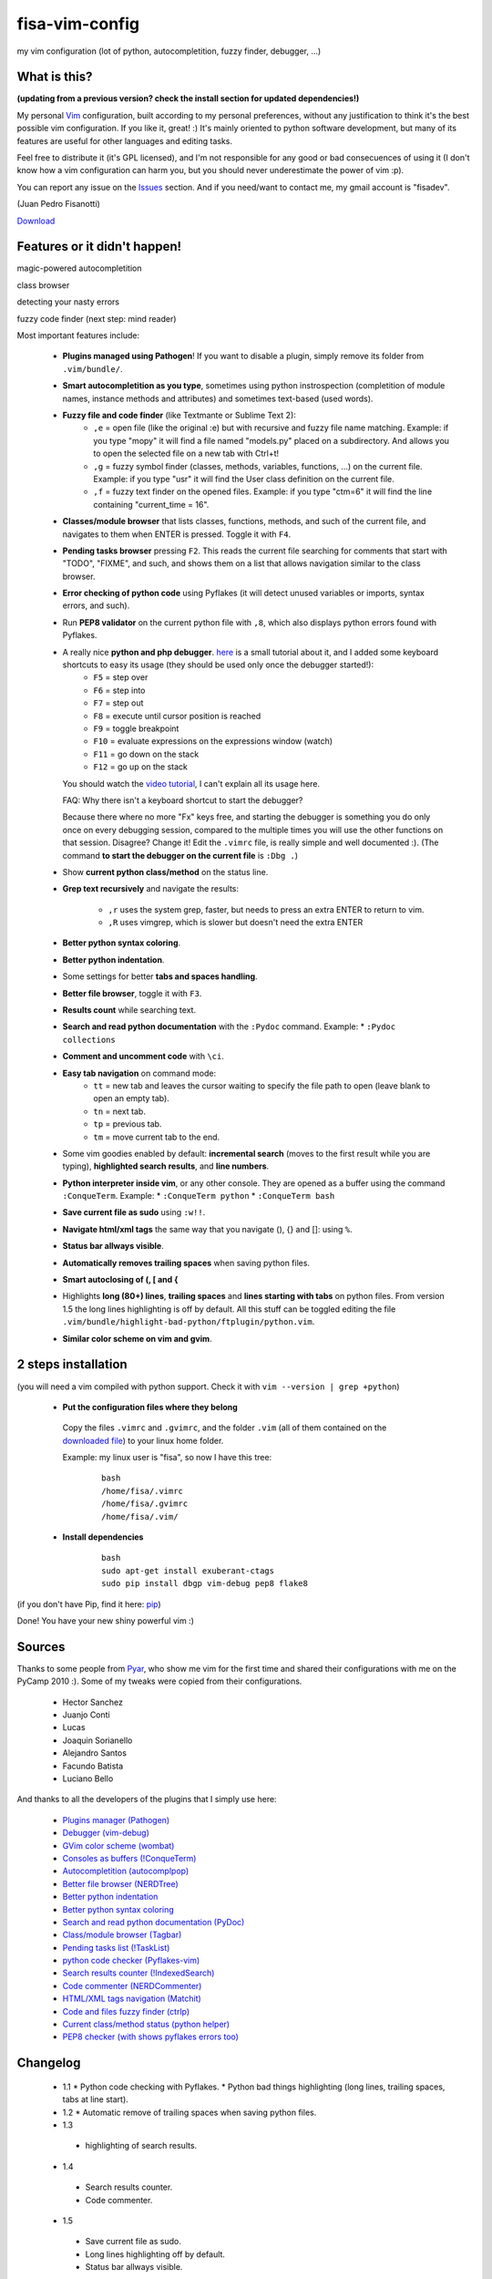 fisa-vim-config
===============

my vim configuration (lot of python, autocompletition, fuzzy finder, debugger, ...)

What is this?
-------------

**(updating from a previous version? check the install section for updated dependencies!)**

My personal `Vim <http://www.vim.org/>`_ configuration, built according to my personal preferences, without any justification to think it's the best possible vim configuration. If you like it, great! :)
It's mainly oriented to python software development, but many of its features are useful for other languages and editing tasks.

Feel free to distribute it (it's GPL licensed), and I'm not responsible for any good or bad consecuences of using it (I don't know how a vim configuration can harm you, but you should never underestimate the power of vim :p).

You can report any issue on the `Issues <https://github.com/fisadev/fisa-vim-config/issues>`_ section. And if you need/want to contact me, my gmail account is "fisadev".

(Juan Pedro Fisanotti)

`Download <https://github.com/fisadev/fisa-vim-config/tags>`_

Features or it didn't happen!
-----------------------------

magic-powered autocompletition

.. image:: http://i.imgur.com/0WhdV.png

class browser

.. image:: http://i.imgur.com/jRIba.png

detecting your nasty errors

.. image:: http://i.imgur.com/TvLq3.png

fuzzy code finder (next step: mind reader)

.. image:: http://i.imgur.com/SvZ60.png


Most important features include:

 * **Plugins managed using Pathogen**! If you want to disable a plugin, simply remove its folder from ``.vim/bundle/``.

 * **Smart autocompletition as you type**, sometimes using python instrospection (completition of module names, instance methods and attributes) and sometimes text-based (used words).

 * **Fuzzy file and code finder** (like Textmante or Sublime Text 2):
    * ``,e`` = open file (like the original :e) but with recursive and fuzzy file name matching. Example: if you type "mopy" it will find a file named "models.py" placed on a subdirectory. And allows you to open the selected file on a new tab with Ctrl+t!
    * ``,g`` = fuzzy symbol finder (classes, methods, variables, functions, ...) on the current file. Example: if you type "usr" it will find the User class definition on the current file.
    * ``,f`` = fuzzy text finder on the opened files. Example: if you type "ctm=6" it will find the line containing "current_time = 16".

 * **Classes/module browser** that lists classes, functions, methods, and such of the current file, and navigates to them when ENTER is pressed. Toggle it with ``F4``.

 * **Pending tasks browser** pressing ``F2``. This reads the current file searching for comments that start with "TODO", "FIXME", and such, and shows them on a list that allows navigation similar to the class browser.

 * **Error checking of python code** using Pyflakes (it will detect unused variables or imports, syntax errors, and such).

 * Run **PEP8 validator** on the current python file with ``,8``, which also displays python errors found with Pyflakes.

 * A really nice **python and php debugger**. `here <http://www.youtube.com/watch?v=kairdgZCD1U&feature=player_embedded>`_ is a small tutorial about it, and I added some keyboard shortcuts to easy its usage (they should be used only once the debugger started!):
    * ``F5`` = step over
    * ``F6`` = step into
    * ``F7`` = step out
    * ``F8`` = execute until cursor position is reached
    * ``F9`` = toggle breakpoint
    * ``F10`` = evaluate expressions on the expressions window (watch)
    * ``F11`` = go down on the stack
    * ``F12`` = go up on the stack

   You should watch the `video tutorial <http://www.youtube.com/watch?v=kairdgZCD1U&feature=player_embedded>`_, I can't explain all its usage here.

   FAQ: Why there isn't a keyboard shortcut to start the debugger?

   Because there where no more "Fx" keys free, and starting the debugger is something you do only once on every debugging session, compared to the multiple times you will use the other functions on that session. Disagree? Change it! Edit the ``.vimrc`` file, is really simple and well documented :).  (The command **to start the debugger on the current file** is ``:Dbg .``)

 * Show **current python class/method** on the status line.

 * **Grep text recursively** and navigate the results:

    * ``,r`` uses the system grep, faster, but needs to press an extra ENTER to return to vim. 
    * ``,R`` uses vimgrep, which is slower but doesn't need the extra ENTER

 * **Better python syntax coloring**.

 * **Better python indentation**.

 * Some settings for better **tabs and spaces handling**.

 * **Better file browser**, toggle it with ``F3``.

 * **Results count** while searching text.

 * **Search and read python documentation** with the ``:Pydoc`` command. Example:
   * ``:Pydoc collections``

 * **Comment and uncomment code** with ``\ci``.

 * **Easy tab navigation** on command mode:
    * ``tt`` = new tab and leaves the cursor waiting to specify the file path to open (leave blank to open an empty tab).
    * ``tn`` = next tab.
    * ``tp`` = previous tab.
    * ``tm`` = move current tab to the end.

 * Some vim goodies enabled by default: **incremental search** (moves to the first result while you are typing), **highlighted search results**, and **line numbers**.

 * **Python interpreter inside vim**, or any other console. They are opened as a buffer using the command ``:ConqueTerm``. Example:
   * ``:ConqueTerm python``
   * ``:ConqueTerm bash``

 * **Save current file as sudo** using ``:w!!``.

 * **Navigate html/xml tags** the same way that you navigate (), {} and []: using ``%``.

 * **Status bar allways visible**.

 * **Automatically removes trailing spaces** when saving python files.

 * **Smart autoclosing of (, [ and {**

 * Highlights **long (80+) lines**, **trailing spaces** and **lines starting with tabs** on python files. 
   From version 1.5 the long lines highlighting is off by default. All this stuff can be toggled editing the file ``.vim/bundle/highlight-bad-python/ftplugin/python.vim``.

 * **Similar color scheme on vim and gvim**.

2 steps installation
--------------------

(you will need a vim compiled with python support. Check it with ``vim --version | grep +python``)

 * **Put the configuration files where they belong**

  Copy the files ``.vimrc`` and ``.gvimrc``, and the folder ``.vim`` (all of them contained on the `downloaded file <https://github.com/fisadev/fisa-vim-config/tags>`_) to your linux home folder.

  Example: my linux user is "fisa", so now I have this tree:

    ::

      bash
      /home/fisa/.vimrc
      /home/fisa/.gvimrc
      /home/fisa/.vim/

 * **Install dependencies**

    ::

      bash
      sudo apt-get install exuberant-ctags
      sudo pip install dbgp vim-debug pep8 flake8

(if you don't have Pip, find it here: `pip <http://pypi.python.org/pypi/pip>`_)

Done! You have your new shiny powerful vim :)

Sources
-------

Thanks to some people from `Pyar <http://python.org.ar>`_, who show me vim for the first time and shared their configurations with me on the PyCamp 2010 :). Some of my tweaks were copied from their configurations.

 * Hector Sanchez
 * Juanjo Conti
 * Lucas
 * Joaquin Sorianello
 * Alejandro Santos
 * Facundo Batista
 * Luciano Bello

And thanks to all the developers of the plugins that I simply use here:

 * `Plugins manager (Pathogen) <https://github.com/tpope/vim-pathogen>`_
 * `Debugger (vim-debug) <http://github.com/jabapyth/vim-debug/>`_
 * `GVim color scheme (wombat) <http://dengmao.wordpress.com/2007/01/22/vim-color-scheme-wombat/>`_
 * `Consoles as buffers (!ConqueTerm) <http://www.vim.org/scripts/script.php?script_id=2771>`_
 * `Autocompletition (autocomplpop) <http://www.vim.org/scripts/script.php?script_id=1879>`_
 * `Better file browser (NERDTree) <http://www.vim.org/scripts/script.php?script_id=1658>`_
 * `Better python indentation <http://www.vim.org/scripts/script.php?script_id=974>`_
 * `Better python syntax coloring <http://www.vim.org/scripts/script.php?script_id=790>`_
 * `Search and read python documentation (PyDoc) <http://www.vim.org/scripts/script.php?script_id=910>`_
 * `Class/module browser (Tagbar) <http://www.vim.org/scripts/script.php?script_id=3465>`_
 * `Pending tasks list (!TaskList) <http://www.vim.org/scripts/script.php?script_id=2607>`_
 * `python code checker (Pyflakes-vim) <http://www.vim.org/scripts/script.php?script_id=2441>`_
 * `Search results counter (!IndexedSearch) <http://www.vim.org/scripts/script.php?script_id=1682>`_
 * `Code commenter (NERDCommenter) <http://www.vim.org/scripts/script.php?script_id=1218>`_
 * `HTML/XML tags navigation (Matchit) <http://www.vim.org/scripts/script.php?script_id=39>`_
 * `Code and files fuzzy finder (ctrlp) <https://github.com/kien/ctrlp.vim>`_
 * `Current class/method status (python helper) <http://www.vim.org/scripts/script.php?script_id=435>`_
 * `PEP8 checker (with shows pyflakes errors too) <https://github.com/nvie/vim-flake8>`_

Changelog
---------

 * 1.1
   * Python code checking with Pyflakes.
   * Python bad things highlighting (long lines, trailing spaces, tabs at line start).
 * 1.2
   * Automatic remove of trailing spaces when saving python files.
 * 1.3
  * highlighting of search results.
 * 1.4
  * Search results counter.
  * Code commenter.
 * 1.5
  * Save current file as sudo.
  * Long lines highlighting off by default.
  * Status bar allways visible.
 * 1.6
  * HTML/XML tags navigation with %.
  * Debugger plugin installed on the configuration, removing one step of the installation.
 * 1.7
  * Fuzzy finder only for files.
 * 2.0
  * Plugins managed using Pathogen!
  * Updated some of the plugins.
  * NERDCommenter changed their keyboard shortcuts to "\ci".
 * 2.1
  * Removed ugly extra column of Taglist.
  * All translated to English! (code, wiki, commits from now on)
  * Fuzzy finder now used for files, symbols and code.
  * Fuzzy finder keyboard shortcuts changed and standarized (now all of them start with ",").
 * 2.2
  * Tagbar replaces Taglist (better looking class browser)
  * Show current class/method on status line (python helper)
  * Find text and navigate results on the current folder recursively with ",r" or ",R"
  * Deleted some unnecesary files
 * 2.3
  * Replaced fuzzyfinder with ctrlp (faster, more options)
  * Pep8 validator (**new python package dependency: pep8**)
  * No more quickfix list overrides problem between pyflakes checker and pep8
 * 2.4
  * Migrated to GitHub!
  * Added README.md
 * 2.5
  * Added autoclosing for (, [ and {
 * 2.6
  * New pep8 checker, which displays pyflakes errors too (**new python package dependency: flake8**)
